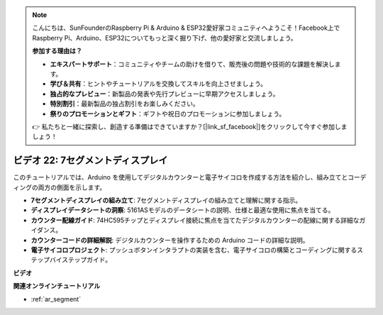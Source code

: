 .. note::

    こんにちは、SunFounderのRaspberry Pi & Arduino & ESP32愛好家コミュニティへようこそ！Facebook上でRaspberry Pi、Arduino、ESP32についてもっと深く掘り下げ、他の愛好家と交流しましょう。

    **参加する理由は？**

    - **エキスパートサポート**：コミュニティやチームの助けを借りて、販売後の問題や技術的な課題を解決します。
    - **学び＆共有**：ヒントやチュートリアルを交換してスキルを向上させましょう。
    - **独占的なプレビュー**：新製品の発表や先行プレビューに早期アクセスしましょう。
    - **特別割引**：最新製品の独占割引をお楽しみください。
    - **祭りのプロモーションとギフト**：ギフトや祝日のプロモーションに参加しましょう。

    👉 私たちと一緒に探索し、創造する準備はできていますか？[|link_sf_facebook|]をクリックして今すぐ参加しましょう！

ビデオ 22: 7セグメントディスプレイ
===================================

このチュートリアルでは、Arduino を使用してデジタルカウンターと電子サイコロを作成する方法を紹介し、組み立てとコーディングの両方の側面を示します。

* **7セグメントディスプレイの組み立て**: 7セグメントディスプレイの組み立てと理解に関する指示。
* **ディスプレイデータシートの洞察**: 5161ASモデルのデータシートの説明、仕様と最適な使用に焦点を当てる。
* **カウンター配線ガイド**: 74HC595チップとディスプレイ接続に焦点を当てたデジタルカウンターの配線に関する詳細なガイダンス。
* **カウンターコードの詳細解説**: デジタルカウンターを操作するための Arduino コードの詳細な説明。
* **電子サイコロプロジェクト**: プッシュボタンインタラプトの実装を含む、電子サイコロの構築とコーディングに関するステップバイステップガイド。

**ビデオ**

.. raw:: html

    <iframe width="600" height="400" src="https://www.youtube.com/embed/3qoGAYh0lbc?si=teXCxyqu9WCdzFfk" title="YouTube video player" frameborder="0" allow="accelerometer; autoplay; clipboard-write; encrypted-media; gyroscope; picture-in-picture; web-share" allowfullscreen></iframe>

    <br/><br/>

**関連オンラインチュートリアル**

* :ref:`ar_segment`